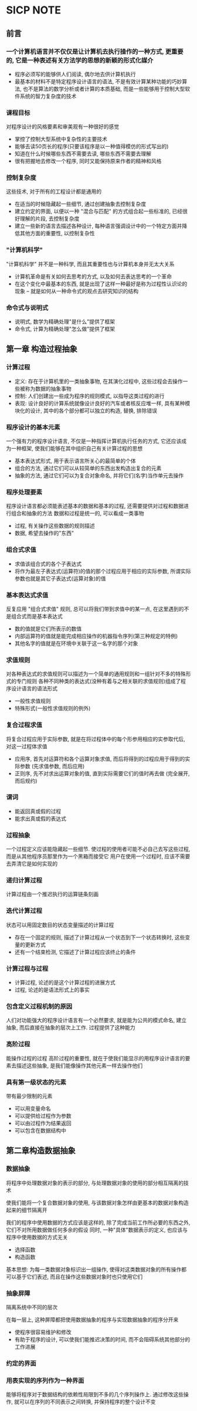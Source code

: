 * SICP NOTE

** 前言

*** 一个计算机语言并不仅仅是让计算机去执行操作的一种方式, 更重要的, 它是一种表述有关方法学的思想的新颖的形式化媒介

+ 程序必须写的能够供人们阅读, 偶尔地去供计算机执行
+ 最基本的材料不是特定程序设计语言的语法, 不是有效计算某种功能的巧妙算法, 也不是算法的数学分析或者计算的本质基础, 而是一些能够用于控制大型软件系统的智力复杂度的技术

*** 课程目标
对程序设计的风格要素和审美观有一种很好的感觉

+ 掌控了控制大型系统中复杂性的主要技术
+ 能够去读50页长的程序(只要该程序是以一种值得模仿的形式写出的)
+ 知道在什么时候哪些东西不需要去读, 哪些东西不需要去理解
+ 很有把握地去修改一个程序, 同时又能保持原来作者的精神和风格

*** 控制复杂度
这些技术, 对于所有的工程设计都是通用的

+ 在适当的时候隐藏起一些细节, 通过创建抽象去控制复杂度
+ 建立约定的界面, 以便以一种 "混合与匹配" 的方式组合起一些标准的, 已经很好理解的片段, 去控制复杂度
+ 建立一些新的语言去描述各种设计, 每种语言强调设计中的一个特定方面并降低其他方面的重要性, 以控制复杂性

*** "计算机科学"
"计算机科学" 并不是一种科学, 而且其重要性也与计算机本身并无太大关系

+ 计算机革命是有关如何去思考的方式, 以及如何去表达思考的一个革命
+ 在这个变化中最基本的东西, 就是出现了这样一种最好是称为过程性认识论的现象 -- 就是如何从一种命令式的观点去研究知识的结构

*** 命令式与说明式
+ 说明式, 数学为精确处理"是什么"提供了框架
+ 命令式, 计算为精确处理"怎么做"提供了框架


** 第一章 构造过程抽象

*** 计算过程

+ 定义: 存在于计算机里的一类抽象事物, 在其演化过程中, 这些过程会去操作一些被称为数据的抽象事物
+ 控制: 人们创建出一些成为程序的规则模式, 以指导这类过程的进行
+ 表现: 设计良好的计算系统就像设计良好的汽车或者核反应堆一样, 具有某种模块化的设计, 其中的各个部分都可以独立的构造, 替换, 排除错误

*** 程序设计的基本元素
一个强有力的程序设计语言, 不仅是一种指挥计算机执行任务的方式, 它还应该成为一种框架, 使我们能够在其中组织自己有关计算过程的思想

+ 基本表达式形式, 用于表示语言所关心的最简单的个体
+ 组合的方法, 通过它们可以从较简单的东西出发构造出复合的元素
+ 抽象的方法, 通过它们可以为复合对象命名, 并将它们(名字)当作单元去操作

*** 程序处理要素
程序设计语言都必须能表述基本的数据和基本的过程, 还需要提供对过程和数据进行组合和抽象的方法
数据和过程是统一的, 可以看成一类事物

+ 过程, 有关操作这些数据的规则描述
+ 数据, 希望去操作的"东西"

*** 组合式求值

+ 求值该组合式的各个子表达式
+ 将作为最左子表达式(运算符)的值的那个过程应用于相应的实际参数, 所谓实际参数也就是其它子表达式(运算对象)的值

*** 基本表达式求值
反复应用 "组合式求值" 规则, 总可以将我们带到求值中的某一点, 在这里遇到的不是组合式而是基本表达式

+ 数的值就是它们所表示的数值
+ 内部运算符的值就是能完成相应操作的机器指令序列(第三种规定的特例)
+ 其他名字的值就是在环境中关联于这一名字的那个对象

*** 求值规则
对各种表达式的求值规则可以描述为一个简单的通用规则和一组针对不多的特殊形式的专门规则
各种不同种类的表达式(没种有着与之相关联的求值规则)组成了程序设计语言的语法形式

+ 一般性求值规则
+ 特殊形式(一般性求值规则的例外)

*** 复合过程求值
将复合过程应用于实际参数, 就是在将过程体中的每个形参用相应的实参取代后, 对这一过程体求值

+ 应用序, 首先对运算符和各个运算对象求值, 而后将得到的过程应用于得到的实际参数 (先求值参数, 而后应用)
+ 正则序, 先不对求出运算对象的值, 直到实际需要它们的值时再去做 (完全展开, 而后规约)

*** 谓词

+ 能返回真或假的过程
+ 能求出真或假的表达式

*** 过程抽象
一个过程定义应该能隐藏起一些细节. 使过程的使用者可能不必自己去写这些过程, 而是从其他程序员那里作为一个黑箱而接受它
用户在使用一个过程时, 应该不需要去弄清它是如何实现的

*** 递归计算过程
计算过程由一个推迟执行的运算链条刻画

*** 迭代计算过程
状态可以用固定数目的状态变量描述的计算过程

+ 存在一个固定的规则, 描述了计算过程从一个状态到下一个状态转换时, 这些变量的更新方式
+ 还有一个结束检测, 它描述了计算过程应该终止的条件

*** 计算过程与过程

+ 计算过程, 论述的是这个计算过程的进展方式
+ 过程, 论述的是语法形式上的事实

*** 包含定义过程机制的原因
人们对功能强大的程序设计语言有一个必然要求, 就是能为公共的模式命名, 建立抽象, 而后直接在抽象的层次上工作. 过程提供了这种能力

*** 高阶过程
能操作过程的过程
高阶过程的重要性, 就在于使我们能显示的用程序设计语言的要素去描述这些抽象, 是我们能像操作其他元素一样去操作他们

*** 具有第一级状态的元素
带有最少限制的元素

+ 可以用变量命名
+ 可以提供给过程作为参数
+ 可以由过程作为结果返回
+ 可以包含在数据结构中

** 第二章构造数据抽象

*** 数据抽象
将程序中处理数据对象的表示的部分, 与处理数据对象的使用的部分相互隔离的技术

使我们能将一个复合数据对象的使用, 与该数据对象怎样由更基本的数据对象构造起来的细节隔离开

我们的程序中使用数据的方式应该是这样的, 除了完成当前工作所必要的东西之外, 它们不对所用数据做任何多余的假设
同时, 一种"具体"数据表示的定义, 也应该与程序中使用数据的方式无关

+ 选择函数
+ 构造函数

基本思想: 为每一类数据对象标识出一组操作, 使得对这类数据对象的所有操作都可以基于它们表述, 而且在操作这些数据对象时也只使用它们

*** 抽象屏障
隔离系统中不同的层次

在每一层上, 这种屏障都把使用数据抽象的程序与实现数据抽象的程序分开来

+ 使程序很容易维护和修改
+ 有助于程序的设计, 可以使我们能推迟决策的时间, 而不会阻碍系统其他部分的工作进展

*** 约定的界面

*** 用表实现的序列作为一种界面
能够将程序对于数据结构的依赖性局限到不多的几个序列操作上.
通过修改这些操作, 就可以在序列的不同表示之间转换, 并保持程序的整个设计不变
